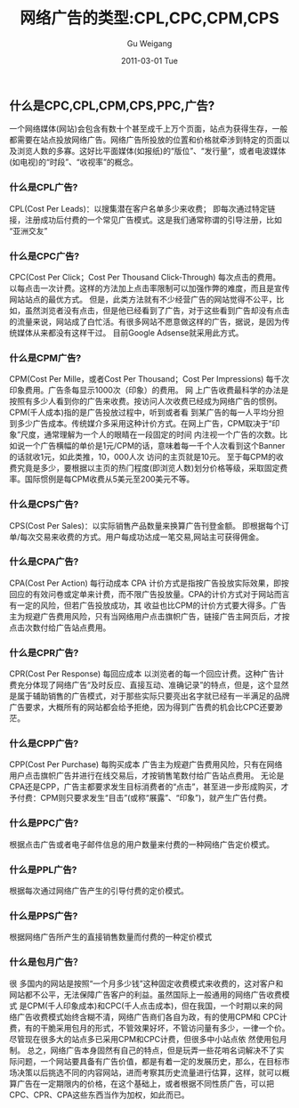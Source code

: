 #+TITLE: 网络广告的类型:CPL,CPC,CPM,CPS
#+AUTHOR: Gu Weigang
#+EMAIL: guweigang@outlook.com
#+DATE: 2011-03-01 Tue
#+URI: /blog/2011/03/01/types-of-online-advertising---cpl-cpc-cpm-cps/
#+KEYWORDS: 
#+TAGS: cpa, cpc, cpl, cpm, cps, 互联网广告, 广告
#+LANGUAGE: zh_CN
#+OPTIONS: H:3 num:nil toc:nil \n:nil ::t |:t ^:nil -:nil f:t *:t <:t
#+DESCRIPTION: 

** 什么是CPC,CPL,CPM,CPS,PPC,广告?


一个网络媒体(网站)会包含有数十个甚至成千上万个页面，站点为获得生存，一般都需要在站点投放网络广告。网络广告所投放的位置和价格就牵涉到特定的页面以及浏览人数的多寡。这好比平面媒体(如报纸)的“版位”、“发行量”，或者电波媒体(如电视)的“时段”、“收视率”的概念。


*** 什么是CPL广告?


CPL(Cost Per Leads)：以搜集潜在客户名单多少来收费；
即每次通过特定链接，注册成功后付费的一个常见广告模式。这是我们通常称谓的引导注册，比如“亚洲交友”


*** 什么是CPC广告?


CPC(Cost Per Click；Cost Per Thousand Click-Through) 每次点击的费用。
以每点击一次计费。这样的方法加上点击率限制可以加强作弊的难度，而且是宣传网站站点的最优方式。
但是，此类方法就有不少经营广告的网站觉得不公平，比如，虽然浏览者没有点击，但是他已经看到了广告，对于这些看到广告却没有点击的流量来说，网站成了白忙活。有很多网站不愿意做这样的广告，据说，是因为传统媒体从来都没有这样干过。
目前Google Adsense就采用此方式。


*** 什么是CPM广告?


CPM(Cost Per Mille，或者Cost Per Thousand；Cost Per Impressions) 每千次印象费用。广告条每显示1000次（印象）的费用。
网 上广告收费最科学的办法是按照有多少人看到你的广告来收费。按访问人次收费已经成为网络广告的惯例。CPM(千人成本)指的是广告投放过程中，听到或者看 到某广告的每一人平均分担到多少广告成本。传统媒介多采用这种计价方式。在网上广告，CPM取决于“印象”尺度，通常理解为一个人的眼睛在一段固定的时间 内注视一个广告的次数。比如说一个广告横幅的单价是1元/CPM的话，意味着每一千个人次看到这个Banner的话就收1元，如此类推，10，000人次 访问的主页就是10元。
至于每CPM的收费究竟是多少，要根据以主页的热门程度(即浏览人数)划分价格等级，采取固定费率。国际惯例是每CPM收费从5美元至200美元不等。


*** 什么是CPS广告?


CPS(Cost Per Sales)：以实际销售产品数量来换算广告刊登金额。
即根据每个订单/每次交易来收费的方式。用户每成功达成一笔交易,网站主可获得佣金。


*** 什么是CPA广告?


CPA(Cost Per Action) 每行动成本
CPA 计价方式是指按广告投放实际效果，即按回应的有效问卷或定单来计费，而不限广告投放量。CPA的计价方式对于网站而言有一定的风险，但若广告投放成功，其 收益也比CPM的计价方式要大得多。广告主为规避广告费用风险，只有当网络用户点击旗帜广告，链接广告主网页后，才按点击次数付给广告站点费用。


*** 什么是CPR广告?


CPR(Cost Per Response) 每回应成本
以浏览者的每一个回应计费。这种广告计费充分体现了网络广告“及时反应、直接互动、准确记录”的特点，但是，这个显然是属于辅助销售的广告模式，对于那些实际只要亮出名字就已经有一半满足的品牌广告要求，大概所有的网站都会给予拒绝，因为得到广告费的机会比CPC还要渺茫。


*** 什么是CPP广告?


CPP(Cost Per Purchase) 每购买成本
广告主为规避广告费用风险，只有在网络用户点击旗帜广告并进行在线交易后，才按销售笔数付给广告站点费用。
无论是CPA还是CPP，广告主都要求发生目标消费者的“点击”，甚至进一步形成购买，才予付费：CPM则只要求发生“目击”(或称“展露”、“印象”)，就产生广告付费。


*** 什么是PPC广告?


根据点击广告或者电子邮件信息的用户数量来付费的一种网络广告定价模式。


*** 什么是PPL广告?


根据每次通过网络广告产生的引导付费的定价模式。


*** 什么是PPS广告?


根据网络广告所产生的直接销售数量而付费的一种定价模式


*** 什么是包月广告？


很 多国内的网站是按照“一个月多少钱”这种固定收费模式来收费的，这对客户和网站都不公平，无法保障广告客户的利益。虽然国际上一般通用的网络广告收费模式 是CPM(千人印象成本)和CPC(千人点击成本)，但在我国，一个时期以来的网络广告收费模式始终含糊不清，网络广告商们各自为政，有的使用CPM和 CPC计费，有的干脆采用包月的形式，不管效果好坏，不管访问量有多少，一律一个价。尽管现在很多大的站点多已采用CPM和CPC计费，但很多中小站点依 然使用包月制。
总之，网络广告本身固然有自己的特点，但是玩弄一些花哨名词解决不了实际问题，一个网站要具备有广告价值，都是有着一定的发展历史，那么，在目标市场决策以后挑选不同的内容网站，进而考察其历史流量进行估算，这样，就可以概算广告在一定期限内的价格，在这个基础上，或者根据不同性质广告，可以把CPC、CPR、CPA这些东西当作为加权，如此而已。﻿


